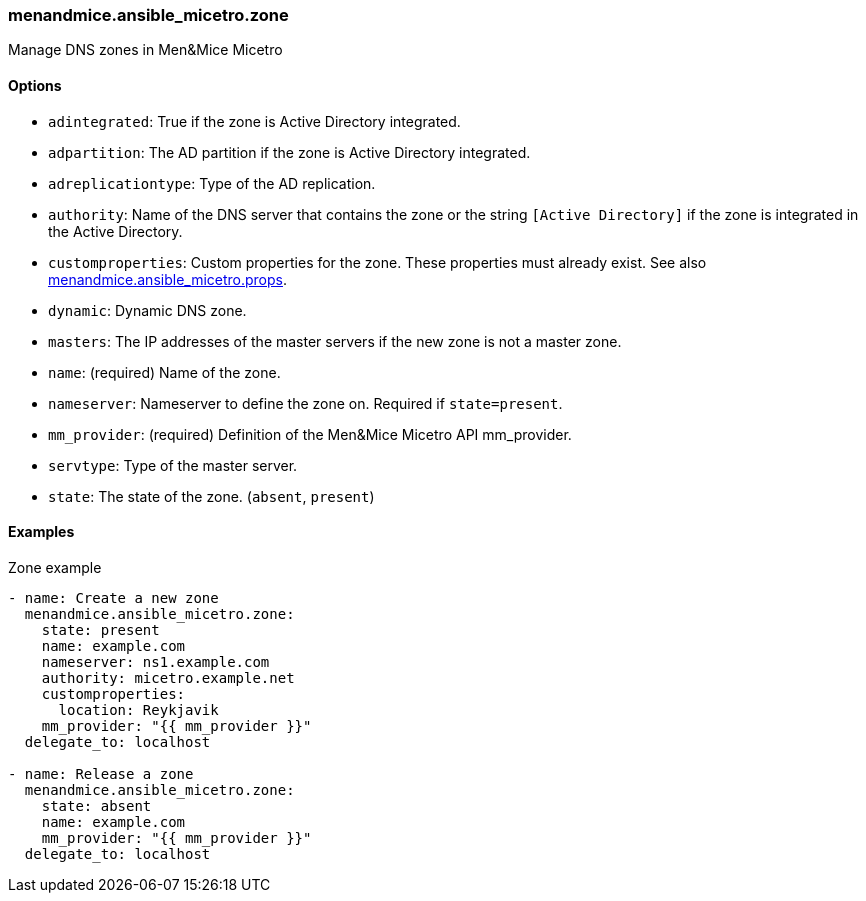 === menandmice.ansible_micetro.zone

Manage DNS zones in Men&Mice Micetro

==== Options

- `adintegrated`: True if the zone is Active Directory integrated.
- `adpartition`: The AD partition if the zone is Active Directory
  integrated.
- `adreplicationtype`: Type of the AD replication.
- `authority`: Name of the DNS server that contains the zone or the
  string `[Active Directory]` if the zone is integrated in the Active
  Directory.
- `customproperties`: Custom properties for the zone. These properties
  must already exist. See also
  xref:README_props.adoc#menandmice.ansible_micetro.props[menandmice.ansible_micetro.props].
- `dynamic`: Dynamic DNS zone.
- `masters`: The IP addresses of the master servers if the new zone is
  not a master zone.
- `name`: (required) Name of the zone.
- `nameserver`: Nameserver to define the zone on. Required if
  `state=present`.
- `mm_provider`: (required) Definition of the Men&Mice Micetro API mm_provider.
- `servtype`: Type of the master server.
- `state`: The state of the zone. (`absent`, `present`)

==== Examples

.Zone example
[source,yaml]
----
- name: Create a new zone
  menandmice.ansible_micetro.zone:
    state: present
    name: example.com
    nameserver: ns1.example.com
    authority: micetro.example.net
    customproperties:
      location: Reykjavik
    mm_provider: "{{ mm_provider }}"
  delegate_to: localhost

- name: Release a zone
  menandmice.ansible_micetro.zone:
    state: absent
    name: example.com
    mm_provider: "{{ mm_provider }}"
  delegate_to: localhost
----
